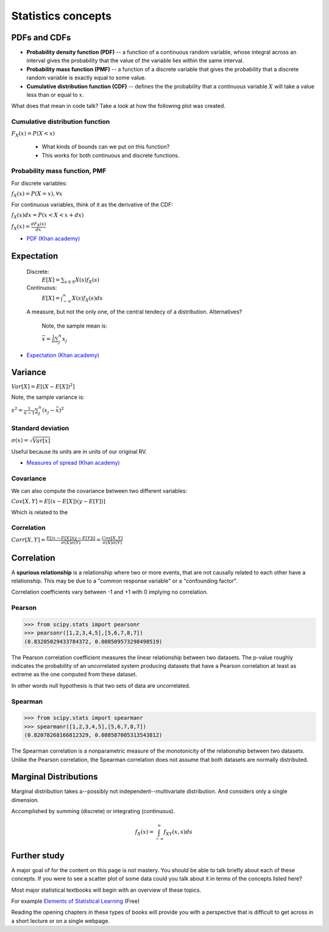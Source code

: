 .. probability lecture

Statistics concepts
==================================
     
PDFs and CDFs
-----------------------------

* **Probability density function (PDF)** -- a function of a continuous random variable, whose integral across an interval gives the probability that the value of the variable lies within the same interval. 
* **Probability mass function (PMF)** -- a function of a discrete variable that gives the probability that a discrete random variable is exactly equal to some value.
* **Cumulative distribution function (CDF)** -- defines the the probability that a continuous variable :math:`X` will take a value less than or equal to :math:`x`.

What does that mean in code talk?  Take a look at how the following plot was created.
  
.. plot:: pdf-cdf-plot.py

Cumulative distribution function
^^^^^^^^^^^^^^^^^^^^^^^^^^^^^^^^^^^^

:math:`F_X(x) = P(X < x)`

   * What kinds of bounds can we put on this function?
   * This works for both continuous and discrete functions.

Probability mass function, PMF
^^^^^^^^^^^^^^^^^^^^^^^^^^^^^^^^^^^^^

For discrete variables:

:math:`f_X(x) = P(X = x), \forall x`

For continuous variables, think of it as the derivative of the CDF:

:math:`f_X(x)dx = P(x < X < x+dx)`

:math:`f_X(x) = \frac{dF_X(x)}{dx}`

* `PDF (Khan academy) <https://www.khanacademy.org/math/statistics-probability/random-variables-stats-library/discrete-and-continuous-random-variables/v/probability-density-functions>`_
 	      	    
Expectation
------------------

   Discrete:
      :math:`E[X] = \sum_{s\in S} X(s) f_X(s)`

   Continuous:
      :math:`E[X] = \int_{-\infty}^{\infty}X(s) f_X(s)ds`

   A measure, but not the only one, of the central tendecy of a distribution. Alternatives?

      Note, the sample mean is:

      :math:`\bar{x} = \frac{1}{n}\sum_j^n x_j`

* `Expectation (Khan academy) <https://www.khanacademy.org/math/statistics-probability/random-variables-stats-library/expected-value-lib/v/term-life-insurance-and-death-probability>`_
	    
Variance
------------

:math:`Var[X] = E[(X - E[X])^2]`

Note, the sample variance is:

:math:`s^2 = \frac{1}{n-1} \sum_j^n (x_j - \bar{x})^2`

Standard deviation
^^^^^^^^^^^^^^^^^^^

:math:`\sigma(x) = \sqrt{Var[x]}`

Useful because its units are in units of our original RV.

* `Measures of spread (Khan academy) <https://www.khanacademy.org/math/probability/data-distributions-a1/summarizing-spread-distributions/v/range-variance-and-standard-deviation-as-measures-of-dispersion>`_

Covariance
^^^^^^^^^^^^^^^
We can also compute the covariance between two different variables:

:math:`Cov[X,Y] = E[(x - E[X])(y - E[Y])]`

Which is related to the

Correlation
^^^^^^^^^^^^^^

:math:`Corr[X,Y] = \frac{E[(x - E[X])(y - E[Y])]}{\sigma(X)\sigma(Y)} = \frac{Cov[X,Y]}{\sigma(X)\sigma(Y)}`

Correlation
-----------------   

A **spurious relationship** is a relationship where two or more events, that are not causally related to each other have a relationship.  This may be due to a "common response variable" or a "confounding factor".

Correlation coefficients vary between -1 and +1 with 0 implying no correlation.
			      
Pearson
^^^^^^^^^^^^^^^
>>> from scipy.stats import pearsonr
>>> pearsonr([1,2,3,4,5],[5,6,7,8,7])
(0.83205029433784372, 0.080509573298498519)

The Pearson correlation coefficient measures the linear relationship
between two datasets.  The p-value roughly indicates the probability
of an uncorrelated system producing datasets that have a Pearson
correlation at least as extreme as the one computed from these dataset.

In other words null hypothesis is that two sets of data are uncorrelated.

Spearman
^^^^^^^^^^^^^^^^

>>> from scipy.stats import spearmanr
>>> spearmanr([1,2,3,4,5],[5,6,7,8,7])
(0.82078268166812329, 0.088587005313543812)

The Spearman correlation is a nonparametric measure of the monotonicity of the relationship between two datasets. Unlike the Pearson correlation, the Spearman correlation does not assume that both datasets are normally distributed.

Marginal Distributions
--------------------------

Marginal distribution takes a--possibly not independent--multivariate distribution. And considers only a single dimension.

Accomplished by summing (discrete) or integrating (continuous).

.. math:: 

   f_X(x) = \int_{-\infty}^\infty f_{XY}(x,s) ds

.. figure:: MultivariateNormal.png
   :scale: 75%
   :align: center
   :alt: coin-toss
   :figclass: align-center

Further study
-----------------

A major goal of for the content on this page is not mastery.  You should be able to talk briefly about each of these concepts.  If you were to see a scatter plot of some data could you talk about it in terms of the concepts listed here?

Most major statistical textbooks will begin with an overview of these topics.

For example `Elements of Statistical Learning <https://statweb.stanford.edu/~tibs/ElemStatLearn/>`_ (Free)

Reading the opening chapters in these types of books will provide you with a perspective that is difficult to get across in a short lecture or on a single webpage.
